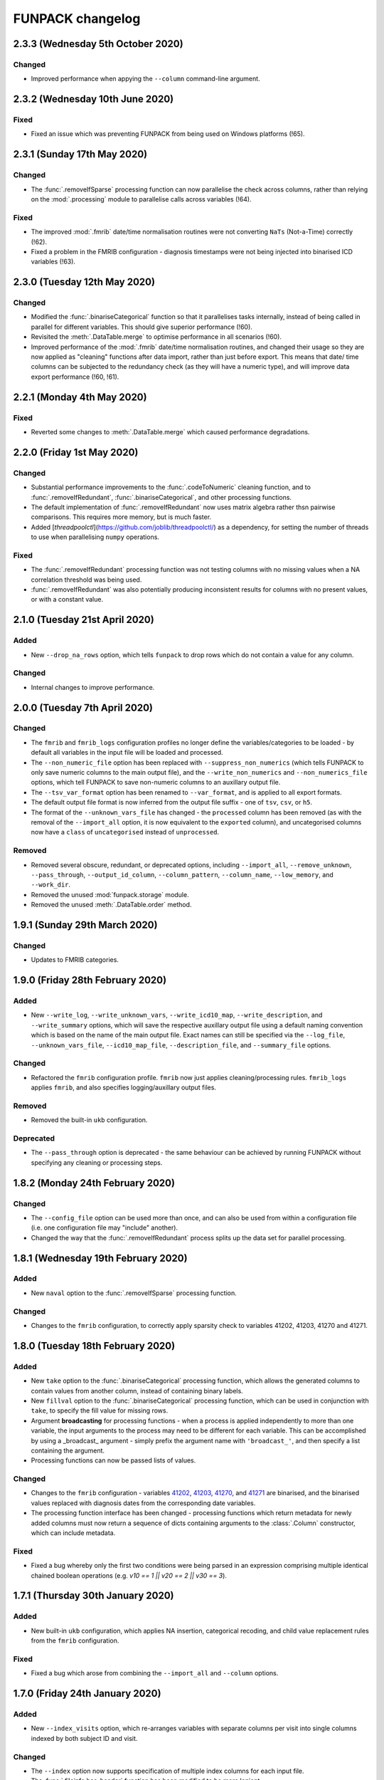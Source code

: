 FUNPACK changelog
=================


2.3.3 (Wednesday 5th October 2020)
----------------------------------


Changed
^^^^^^^


* Improved performance when appying the ``--column`` command-line argument.


2.3.2 (Wednesday 10th June 2020)
--------------------------------


Fixed
^^^^^


* Fixed an issue which was preventing FUNPACK from being used on Windows
  platforms (!65).


2.3.1 (Sunday 17th May 2020)
----------------------------


Changed
^^^^^^^


* The :func:`.removeIfSparse` processing function can now parallelise the
  check across columns, rather than relying on the :mod:`.processing` module
  to parallelise calls across variables (!64).


Fixed
^^^^^


* The improved :mod:`.fmrib` date/time normalisation routines were not
  converting ``NaTs`` (Not-a-Time) correctly (!62).
* Fixed a problem in the FMRIB configuration - diagnosis timestamps were not
  being injected into binarised ICD variables (!63).


2.3.0 (Tuesday 12th May 2020)
-----------------------------


Changed
^^^^^^^


* Modified the :func:`.binariseCategorical` function so that it parallelises
  tasks internally, instead of being called in parallel for different
  variables. This should give superior performance (!60).
* Revisited the :meth:`.DataTable.merge` to optimise performance in all
  scenarios (!60).
* Improved performance of the :mod:`.fmrib` date/time normalisation routines,
  and changed their usage so they are now applied as "cleaning" functions
  after data import, rather than just before export. This means that date/
  time columns can be subjected to the redundancy check (as they will have
  a numeric type), and will improve data export performance (!60, !61).


2.2.1 (Monday 4th May 2020)
---------------------------


Fixed
^^^^^


* Reverted some changes to :meth:`.DataTable.merge` which caused performance
  degradations.


2.2.0 (Friday 1st May 2020)
---------------------------


Changed
^^^^^^^


* Substantial performance improvements to the :func:`.codeToNumeric` cleaning
  function, and to :func:`.removeIfRedundant`, :func:`.binariseCategorical`,
  and other processing functions.
* The default implementation of :func:`.removeIfRedundant` now uses matrix
  algebra rather thsn pairwise comparisons. This requires more memory, but
  is much faster.
* Added [`threadpoolctl`](https://github.com/joblib/threadpoolctl/) as a
  dependency, for setting the number of threads to use when parallelising
  ``numpy`` operations.


Fixed
^^^^^


* The :func:`.removeIfRedundant` processing function was not testing columns
  with no missing values when a NA correlation threshold was being used.
* :func:`.removeIfRedundant` was also potentially producing inconsistent
  results for columns with no present values, or with a constant value.


2.1.0 (Tuesday 21st April 2020)
-------------------------------


Added
^^^^^


* New ``--drop_na_rows`` option, which tells ``funpack`` to drop rows which do
  not contain a value for any column.


Changed
^^^^^^^


* Internal changes to improve performance.


2.0.0 (Tuesday 7th April 2020)
------------------------------


Changed
^^^^^^^


* The ``fmrib`` and ``fmrib_logs`` configuration profiles no longer define the
  variables/categories to be loaded - by default all variables in the input file
  will be loaded and processed.
* The ``--non_numeric_file`` option has been replaced with ``--suppress_non_numerics``
  (which tells FUNPACK to only save numeric columns to the main output file),
  and the ``--write_non_numerics`` and ``--non_numerics_file`` options, which
  tell FUNPACK to save non-numeric columns to an auxillary output file.
* The ``--tsv_var_format`` option has been renamed to ``--var_format``, and is
  applied to all export formats.
* The default output file format is now inferred from the output file suffix -
  one of ``tsv``, ``csv``, or ``h5``.
* The format of the ``--unknown_vars_file`` has changed - the ``processed``
  column has been removed (as with the removal of the ``--import_all`` option,
  it is now equivalent to the ``exported`` column), and uncategorised columns
  now have a ``class`` of ``uncategorised`` instead of ``unprocessed``.


Removed
^^^^^^^


* Removed several obscure, redundant, or deprecated options, including
  ``--import_all``, ``--remove_unknown``, ``--pass_through``,
  ``--output_id_column``, ``--column_pattern``, ``--column_name``,
  ``--low_memory``, and ``--work_dir``.
* Removed the unused :mod:`funpack.storage` module.
* Removed the unused :meth:`.DataTable.order` method.


1.9.1 (Sunday 29th March 2020)
------------------------------


Changed
^^^^^^^


* Updates to FMRIB categories.


1.9.0 (Friday 28th February 2020)
---------------------------------


Added
^^^^^


* New ``--write_log``, ``--write_unknown_vars``, ``--write_icd10_map``,
  ``--write_description``, and ``--write_summary`` options, which will save
  the respective auxillary output file using a default naming convention which
  is based on the name of the main output file. Exact names can still be
  specified via the ``--log_file``, ``--unknown_vars_file``,
  ``--icd10_map_file``, ``--description_file``, and ``--summary_file``
  options.


Changed
^^^^^^^


* Refactored the ``fmrib`` configuration profile. ``fmrib`` now just applies
  cleaning/processing rules. ``fmrib_logs`` applies ``fmrib``, and also
  specifies logging/auxillary output files.


Removed
^^^^^^^


* Removed the built-in ``ukb`` configuration.


Deprecated
^^^^^^^^^^


* The ``--pass_through`` option is deprecated - the same behaviour can be
  achieved by running FUNPACK without specifying any cleaning or processing
  steps.


1.8.2 (Monday 24th February 2020)
---------------------------------


Changed
^^^^^^^


* The ``--config_file`` option can be used more than once, and can also be
  used from within a configuration file (i.e. one configuration file may
  "include" another).
* Changed the way that the :func:`.removeIfRedundant`  process splits up
  the data set for parallel processing.


1.8.1 (Wednesday 19th February 2020)
------------------------------------


Added
^^^^^


* New ``naval`` option to the :func:`.removeIfSparse` processing function.


Changed
^^^^^^^


* Changes to the ``fmrib`` configuration, to correctly apply sparsity check
  to variables 41202, 41203, 41270 and 41271.


1.8.0 (Tuesday 18th February 2020)
----------------------------------


Added
^^^^^


* New ``take`` option to the :func:`.binariseCategorical` processing function,
  which allows the generated columns to contain values from another column,
  instead of containing binary labels.
* New ``fillval`` option to the :func:`.binariseCategorical` processing
  function, which can be used in conjunction with ``take``, to specify the
  fill value for missing rows.
* Argument **broadcasting** for processing functions - when a process is
  applied independently to more than one variable, the input arguments to the
  process may need to be different for each variable. This can be accomplished
  by using a _broadcast_ argument - simply prefix the argument name with
  ``'broadcast_'``, and then specify a list containing the argument.
* Processing functions can now be passed lists of values.


Changed
^^^^^^^


* Changes to the ``fmrib`` configuration - variables
  `41202 <http://biobank.ctsu.ox.ac.uk/crystal/field.cgi?id=41202>`_,
  `41203 <http://biobank.ctsu.ox.ac.uk/crystal/field.cgi?id=41203>`_,
  `41270 <http://biobank.ctsu.ox.ac.uk/crystal/field.cgi?id=41270>`_, and
  `41271 <http://biobank.ctsu.ox.ac.uk/crystal/field.cgi?id=41271>`_ are
  binarised, and the binarised values replaced with diagnosis dates from
  the corresponding date variables.
* The processing function interface has been changed - processing functions
  which return metadata for newly added columns must now return a sequence of
  dicts containing arguments to the :class:`.Column` constructor, which can
  include metadata.


Fixed
^^^^^


* Fixed a bug whereby only the first two conditions were being parsed in
  an expression comprising multiple identical chained boolean operations
  (e.g. `v10 == 1 || v20 == 2 || v30 == 3`).


1.7.1 (Thursday 30th January 2020)
----------------------------------


Added
^^^^^


* New built-in ``ukb`` configuration, which applies NA insertion, categorical
  recoding, and child value replacement rules from the ``fmrib`` configuration.


Fixed
^^^^^

* Fixed a bug which arose from combining the ``--import_all`` and ``--column``
  options.


1.7.0 (Friday 24th January 2020)
--------------------------------


Added
^^^^^


* New ``--index_visits`` option, which re-arranges variables with separate
  columns per visit into single columns indexed by both subject ID and visit.


Changed
^^^^^^^


* The ``--index`` option now supports specification of multiple index columns
  for each input file.
* The :func:`.fileinfo.has_header` function has been modified to be more
  lenient.
* The :mod:`.importing` module has been internally refactored to improve
  code cleanliness.
* Various minor internal API changes.
* The :func:`.removeIfRedundant` processsing function will now drop columns
  which are redundant with respect to other columns which have already been
  dropped.
* Update to the FMRIB configuration (handling variable `6150
  <https://biobank.ctsu.ox.ac.uk/crystal/field.cgi?id=6150>`_).
* The ``'codingdesc'`` metaproc function takes into account possible
  categorical recodings when retrieving the description for a particular
  value.


Fixed
^^^^^


* The :func:`.removeIfRedundant` processsing function was unnecessarily
  evaluating column pairs more than once, when run in parallel.


1.6.0 (Wednesday 11th December 2019)
------------------------------------


Added
^^^^^


* Non-numeric variables can now be used in conditional expressions, e.g.
  ``'v41202 == "A009"'`. Within such expressions, the value must be contained
  within single or double quotes.
* New ``contains`` operator, for use within conditional expressions to test
  presence of sub-strings.


Changed
^^^^^^^


* Parallelisation is now disabled by default, and must be explicitly enabled
  via the ``--num_jobs`` option. This is done in the ``fmrib`` configuration.
* Subject inclusion expressions are now evaluated during, rather than after,
  data import. They are now therefore performed in parallel on different
  chunks of the input file(s) (when parallelisaton is enabled).


1.5.0 (Monday 9th December 2019)
--------------------------------


Added
^^^^^


* New :func:`.util.wc` function to count the rows (lines) of a file;
  this is simply a wrapper around the UNIX ``wc`` tool.
* New :func:`.util.cat` function to concatenate multiple files together;
  this is simply a wrapper around the UNIX ``cat`` tool.
* New :func:`.util.inMainProcess` function so a process can determine whether
  it is the main process or a worker process.
* New :meth:`.DataTable.subtable` and :meth:`.DataTable.merge` methods, to aid
  in passing data to/from worker processes.
* Processing functions can now be specified to run independently on a subset
  of variables by using ``'independent'`` in the variable list.
* New ``any`` and ``all`` operations which can be used in conditional
  statements to control how the conditional results are combined across
  multiple columns for one variable. These can be used with the ``--subject``
  option.


Changed
^^^^^^^


* FUNPACK will now parallelise tasks by default; previously it would only
  parallelise tasks if ``--low_memory`` mode were selected.
* The data import stage is parallelised by using multiple processes to read
  different chunks of the input file(s), and then concatenating the resulting
  ``pandas.DataFrame`` objects afterwards.
* Cleaning functions are executed on each variable in parallel.
* Each processing step is executed in parallel where possible
  (e.g. ``independent`` processes), but processing steps are still executed
  sequentially.  New columns created by processing functions are saved to
  disk, and re-loaded by the main process, rather than being passed back to
  the main process via inter-process communication.
* The ``removeIfRedundant`` process now compares pairs of columns in parallel.
* The data export stage is parallelised by writing chunks of rows to different
  files, and then concatenating them into a single output file afterwards.
* The ``--variable``, ``--subject`` and ``--exclude`` options now accept
  comma-separated mixtures of IDs and MATLAB-style ranges.
* Updates to FMRIB categories.
* Updates to FMRIB processing rules, to take advantage of parallelism.
* The ,:mod:`icd10` module must now be initialised via the
  :func:`.icd10.initialise` function, when it is to be used in a multiprocessing
  context. This is not necessary when ``funpack`` is configured to not
  parallelise tasks (e.g. with ``--num_jobs 1``).


Deprecated
^^^^^^^^^^


* The ``--low_memory`` and ``--work_dir`` options have been deprecated, and no
  longer have any effect. The :mod:`.storage` module is no longer used, but is
  still present for possible future usage.


1.4.5 (Thursday 5th December 2019)
----------------------------------


Changed
^^^^^^^


* The ``funpack_demo`` notebook is now executed from a temporary directory, so
  it does not require write-permissions to the FUNPACK installation directory.


Fixed
^^^^^


* Fixed a bug where non-numeric variables (e.g. `41271
  <https://biobank.ctsu.ox.ac.uk/crystal/field.cgi?id=41271>`_ ) were being
  interpreted by ``pandas`` as being numeric.


1.4.4 (Friday 15th November 2019)
---------------------------------


Changed
^^^^^^^


* Updates to the FMRIB categories and configuration.


1.4.3 (Monday 11th November 2019)
---------------------------------


Changed
^^^^^^^


* Updated internal variable and data coding tables to the latest available from
  the UK Biobank showcase.
* Increased the file sample size used by :func:`.fileinfo.sniff`.


1.4.2 (Tuesday 6th August 2019)
-------------------------------


Changed
^^^^^^^


* Minor changes to the FMRIB configuration.


1.4.1 (Monday 8th July 2019)
----------------------------


Added
^^^^^


* New ``--trust_types`` command-line flag which tells FUNPACK to assume that
  the data in known-to-be-numeric columns is parseable (i.e. that there are no
  bad/unparseable values). This option improves import performance, but at the
  cost of causing FUNPACK to crash if the assumption is not true.


1.4.0 (Sunday 7th July 2019
---------------------------


Added
^^^^^


* Added a new ``InternalType`` column to the variable table, which can be used
  to specify the type to use internally for a given variable
  (e.g. ``float64``).  This is so that the default type of ``float32`` can be
  overridden for specific variables for which this is problematic, such as
  variable :ref:`20003
  <https://biobank.ctsu.ox.ac.uk/crystal/field.cgi?id=20003>`_. This column is
  initially populated from ``funpack/data/type.txt``.
* New :mod:`funpack.coding` module, for retrieving descriptive information
  about data codings. The information is stored in the
  ``funpack/data/coding/``directory.  Hierarchical data codings are still
  accessed via the :mod:`.hierarchy` module.
* New :func:`hierarchicalDescriptionFromCode`,
  :func:`hierarchicalDescriptionFromNumeric`, and
  :func:`codingDescriptionFromValue` metaprocessing functions.



Changed
^^^^^^^

* The hierarchical coding name no longer needs to be specified when using the
  :func:`.codeToNumeric` cleaning function - the coding is automatically looked
  up.
* Variable 4288 has been moved from ``cognitive phenotypes`` to
  ``miscellaneous`` in the FMRIB categories.
* Variable 20003 is now binarised in the FMRIB categories.
* Changed the meta-processing function signature - these functions are now
  passed the :class:`.DataTable` and variable ID, in addition the value.


Fixed
^^^^^


* Now using an internal type of ``float64`` for variable 20003, as it
  potentially has values which cannot be represented in ``float32``.


Deprecated
^^^^^^^^^^


* Deprecated the `xDescriptionFromCode` and `xDescriptionFromNumeric`
  metaprocessing functions.


1.3.2 (Tuesday 4th June 2019)
-----------------------------


Changed
^^^^^^^


* Minor adjustments to the FMRIB categories.


1.3.1 (Thursday 30th May 2019)
------------------------------


Changed
^^^^^^^


* Updates to documentation.


1.3.0 (Wednesday 29th May 2019)
-------------------------------


Added
^^^^^


* New :func:`.codeToNumeric` cleaning function, for transforming hierarhical
  variable codes.
* New :func:`.hierarchy.codeToNumeric` and
  :func:`.hierarchy.numericToCode` functions.
* New meta-process functions for generating descriptions for ICD9, OPCS3 and
  OPCS4 hierarchical variables.
* Variable, data coding, processing, category and type files in the
  ``funpack/config`` directory can be specified on the command line and in
  configuration files as relative paths, and using a "dot" syntax, e.g.
  ``fmrib/categories.tsv``, or ``fmrib.categories``.


Changed
^^^^^^^


* Built-in cleaning and processing rules are no longer applied by default -
  they are now a part of the built-in ``fmrib`` configuration, and can be
  applied via ``-cfg fmrib``.
* Updates to built-in ``fmrib`` processing.
* The ``flattenHierarchical`` processing function accepts a ``name`` argument,
  allowing the hierarchical data type name to be specified.  If not provided,
  the type is inferred from the variable ID if possible.


Fixed
^^^^^


* Fixed a bug where a processing step attempted to add a new column with
  the same name as an existing one.


Deprecated
^^^^^^^^^^


* The :func:`.convertICD10Codes` cleaning function has been replaced by
  the new :func:`.codeToNumeric` function, which can be used with any
  hierarchical variable.
* The :func:`.icd10.codeToNumeric` and :func:`.icd10.numericToCode` functions
  have been replaced by the :func:`.hierarchy.codeToNumeric` and
  :func:`.hierarchy.numericToCode` functions.
* The :func:`.loadDefaultTables` function is obsolete and has been deprecated.



1.2.1 (Tuesday 28th May 2019)
-----------------------------


Changed
^^^^^^^


* Minor changes to built-in variable categories.


1.2.0 (Saturday 25th May 2019)
------------------------------


Added
^^^^^


* New ``--summary_file`` option, which exports a summary of the
  cleaning/processing steps that have been applied to each variable.


Changed
^^^^^^^


* Built-in recoding, NA insertion, and child value replacement rules have
  been revised and updated.


1.1.4 (Friday 17th May 2019)
----------------------------


Changed
^^^^^^^


* Changed default processing rules so a column with standard deviation less
  than ``1e-6`` is deemed sparse, and dropped.



1.1.3 (Thursday 16th May 2019)
------------------------------


Changed
^^^^^^^


* The :func:`.isSparse` function has been changed so that, when the ``mincat``
  or ``maxcat`` tests are specified as proportions, they are applied relative
  to the number of *non-missing* data points, rather than the total number of
  data points.


1.1.2 (Thursday 16th May 2019)
------------------------------


Fixed
^^^^^


* Fixed a bug in :func:`.flattenHierarchical` with respect to handling missing
  values.


1.1.1 (Wednesday 15th May 2019)
-------------------------------


Fixed
^^^^^


* Changed the :func:`.isSparse` function to avoid issues with non-numaric
  data.


1.1.0 (Tuesday 14th May 2019)
-----------------------------


Changed
^^^^^^^


* The ``--visit``/``-vi`` command line option will no longer be applied to
  variables which do not have an `instancing
  <https://biobank.ctsu.ox.ac.uk/crystal/schema.cgi?id=9>`_ code 2.
  This is implemented in the :func:`.keepVisits` function.
* The :func:`.remove` and :func:`.keepVisits` function signatures have changed
  - they now require the variable table to be passed in as the first argument.


1.0.2 (Tuesday 14th May 2019)
-----------------------------


Changed
^^^^^^^


* The :func:`.removeIfSparse` processing function accepts an ``ignoreType``
  parameter which forces all tests to be run, regardless of the variable type.


Fixed
^^^^^


* The :func:`.isSparse` function was skipping the ``mincat``/``maxcat`` tests
  for non-numeric categorical variables.


1.0.1 (Friday 9th May 2019)
---------------------------


Changed
^^^^^^^


* Python package name changed from ``fmrib_unpack`` to ``fmrib-unpack``.


1.0.0 (Friday 9th May 2019)
---------------------------


Changed
^^^^^^^


* ``ukbparse`` is now called ``FUNPACK`` - the *FMRIB UKBiobank Normalisation,
  Processing And Cleaning Kit*.


Removed
^^^^^^^


* The ``ukbparse_htmlparse``, ``ukbparse_join``, and
  ``ukbparse_compare_tables`` scripts have been removed.
* The ``ukbparse.icd10.readICD10CodingFile`` function and
  ``ukbparse.icd10.ICD10Hierarchy`` class have been removed (their
  functionality was replaced by the :mod:`.hierarchy` module)
* The :func:`.processing_functions.removeIfSparse` and
  :func:`.processing_functions_core.removeIfSparse` functions no longer accept
  an ``absolute`` argument.



0.21.1 (Thursday 8th May 2019)
------------------------------


Changed
^^^^^^^


* Addd categories 1, 2 and 99 to the ``fmrib`` configuration.



0.21.0 (Thursday 8th May 2019)
------------------------------


Added
^^^^^


* :class:`.Column` objects now have a ``metadata`` attribute which may be used
  in the column description (if the ``--description_file`` option is used).
  Processing functions can set the metadata for newly added columns.
* New ``metaproc`` plugin type to manipulate column metadata.
* All processing functions accept a ``metaproc`` argument, allowing a
  ``metaproc`` function to be applied to any column metadata that is returned
  by the processing function..


Changed
^^^^^^^


* The :func:`.binariseCategorical` function sets the categorical value as
  column metadata on the new binarised columns.


0.20.1 (Wednesday 8th May 2019)
-------------------------------


Fixed
^^^^^


* Fixed some typos in the ``README`` file.


0.20.0 (Tuesday 7th May 2019)
-----------------------------


Added
^^^^^


* The :func:`.isSparse` and :func:`.removeIfSparse` functions accept
  a new option, ``mincat``, which allows a categorical to be deemed sparse
  if the size of its smallest category is below a given threshold.
* New ``--description_file`` option which, for UK BioBank data, saves the
  description for each column to a text file.


Changed
^^^^^^^


* The ``absolute`` parameter to the :func:`.isSparse` and
  :func:`.removeIfSparse` functions is deprecated. Instead, they now accept
  ``abspres`` and ``abscat`` arguments, allowing the
  absoluteness/proportionality of the ``minpres`` and ``mincat``/``maxcat``
  options to be specified separately.
* Changed default processing rules so that ICD10 variables undergo a slightly
  different sparsity test.


Fixed
^^^^^


* Fixed a bug in the categorical recoding rules for Data Coding `100012
  <https://biobank.ctsu.ox.ac.uk/crystal/coding.cgi?id=100012>`_.



0.19.2 (Friday 26th April 2019)
-------------------------------


Changed
^^^^^^^


* Changes to built-in categories and to ``fmrib`` configuration.


0.19.1 (Thursday 25th April 2019)
---------------------------------


Changed
^^^^^^^


* Changed the default processing rules for ICD10 variables 40001, 40002,
  40006, 41202, and 41204.
* Added ICD10 variables 41201 and 41270 to the default cleaning/processing
  rules.


0.19.0 (Wednesday 24th April 2019)
----------------------------------


Added
^^^^^


* The ``--column`` option now accepts a file which contains a list of column
  names to import.


Changed
^^^^^^^


* The :func:`.icd10.codeToNumeric` and :func:`.icd10.numericToCode` functions
  have been changed to use the integer node IDs in the ICD10 hierarchy
  file. The previous approach could not handle parent categories, nor a small
  number of ICD10 codes which do not have a ``<letter><number>`` structure.
* The :func:`.fileinfo.has_header` function has been made more lenient for
  files with a small number of columns.


0.18.0 (Tuesday 23rd April 2019)
--------------------------------


Added
^^^^^


* New :func:`.icd10.numericToCode` function for converting from a numeric
  ICD10 code representation back to its alphanumeric representation.


Changed
^^^^^^^


* The default binarised ICD10 column name format has been changed from
  ``[variable_id][numeric_code]-[visit].0`` to
  ``[variable_id]-[visit].[numeric_code]``.
* The ``--non_numeric_file`` will not be created if there are not any
  non-numeric columns.
* The built-in ``fmrib`` configuration now includes verbosity and logging
  settings.
* The :func:`.isSparse` function now returns the reason and value for
  columns which fail the sparsity test.



0.17.0 (Monday 22nd April 2019)
-------------------------------


Added
^^^^^


* New ``--non_numeric_file`` option allows non-numeric columns to be saved to
  a separate file (TSV export only).
* Built-in ``fmrib.cfg`` configuration file, which can be used via
  ``-cfg fmrib``.


Changed
^^^^^^^


* The file generated by ``--unknown_vars_file`` now includes variables which
  are known, but are not in an existing category, and do not have any cleaning
  or processing rules specified for them.
* Built-in categories have been updated.


Fixed
^^^^^


* A bug in the column names generated for binarised ICD10 categorical codes
  has been fixed. This bug would potentially have resulted in collisions
  between column names for different ICD10 codes.


0.16.0 (Friday 22nd March 2019)
-------------------------------


Changed
^^^^^^^


* Full variable and datacoding table files no longer need to be provided -
  ``ukbparse`` uses ``ukbparse/data/field.txt`` and
  ``ukbparse/data/encoding.txt`` files, obtained from the UK Biobank showcase
  website, as the basis for recognising variables and data codings. The
  ``--variable_file``/``-vf`` and ``--datacoding_file``/``-df`` options now
  accept partial table definitions - these will be merged with the built-in
  rules (still stored in ``ukbparse/data/variables_*.tsv`` and
  ``ukbparse/data/datacodings_*.tsv``) when ``ukbparse`` is invoked.


Deprecated
^^^^^^^^^^


* The ``ukbparse_htmlparse``, ``ukbparse_join`` , and
  ``ukbparse_compare_tables`` commands.


Removed
^^^^^^^


* The ``--icd10_file`` command-line option has been removed.


0.15.1 (Thursday 21st March 2019)
---------------------------------


Fixed
^^^^^


* Fixed a bug which arose when using the ``--rename_column`` option.


0.15.0 (Monday 18th March 2019)
-------------------------------


Added
^^^^^


* New cleaning function, :func:`.flattenHierarchical`, for use with
  hierarchical variables (e.g. ICD10). The function can be used to replace
  leaf values with parent values.
* New :mod:`.hierarchy` module which contains helper functions and data
  structures for working with hierarchical variables.
* Definitions for all hierarchical UK Biobank variables are located in the
  ``ukbparse/data/hierarchy/`` directory.


Deprecated
^^^^^^^^^^


* The :func:`.readICD10ConfigFile` function has been replaced with the
  :func:`.loadHierarchyFile` function.
* The :class:`.ICD10Hierarchy` class has been replaced with the
  :class:`.Hierarchy` class .


0.14.8 (Monday 18th March 2019)
-------------------------------


Fixed
^^^^^


* Fixed an issue with the :func:`.binariseCategorical` processing function
  being applied to ICD10 codes.


0.14.7 (Sunday 17th March 2019)
-------------------------------


Changed
^^^^^^^


* Changes to default cleaning rules - negative values for integer/categorical
  types are no longer discarded.


0.14.6 (Saturday 16th March 2019)
---------------------------------


Fixed
^^^^^


* Fixed a ``KeyError`` which was occurring during the child-value replacement
  stage for input files which did not have column names of the form
  ``[variable]-[visit].[instance]``.
* Fixed some issues introduced by behavioural changes in the
  ``pandas.HDFStore`` class.


0.14.5 (Thursday 17th January 2019)
-----------------------------------


Fixed
^^^^^


* Implemented a workaround for a `bug <https://bugs.python.org/issue9334>`_ in
  the Python ``argparse`` module.


0.14.4 (Friday 11th January 2019)
---------------------------------


Changed
^^^^^^^


* Updated the default processing rules for variable
  [1120-1150](https://biobank.ctsu.ox.ac.uk/crystal/field.cgi?id=1120).


0.14.3 (Tuesday 8th January 2019)
---------------------------------


Fixed
^^^^^


* Fixed a regression introduced in 0.14.2, where column loading restrictions
  (e.g. ``--variable``) were not being honoured


0.14.2 (Monday 7th January 2019)
--------------------------------


Fixed
^^^^^


* Fixed a regression introduced in 0.14.1, where using the ``--variable`` and
  ``--visit`` options together could cause a crash.


0.14.1 (Monday 7th January 2019)
--------------------------------


Fixed
^^^^^


* If the index columns for each input file have different names, the output
  index column was unnamed.  It is now given the name of the index column in
  the first input file.
* When the ``--column`` and ``--variable`` options were used together, only
  columns which passed both tests were being loaded. Now, columns which pass
  either test are loaded.


0.14.0 (Tuesday 25th December 2018)
-----------------------------------


Added
^^^^^


* New ``--column`` option, allowing columns to be selected by name/name
  pattern.
* ``ukbparse`` can now be installed from `conda-forge
  <https://anaconda.org/conda-forge/ukbparse>`_.


Changed
^^^^^^^


* The index column in the output file no longer defaults to being named
  ``'eid'``. It defaults to the name of the index in the input file, but
  can still be overridden by the ``--output_id_column`` option.


Fixed
^^^^^


* Blank lines are now allowed in configuration files (#2)
* Fix to derived column names for ICD10 variables in default processing rules.


0.13.1 (Thursday 20th December 2018)
------------------------------------


Added
^^^^^


* Unit test to make sure that ``ukbparse`` crashes if given bad input
  arguments.


0.13.0 (Thursday 20th Deember 2018)
-----------------------------------


Added
^^^^^


* New ``--index`` option, allowing the position of the index column in input
  files to be specified.
* The ``--variable``, ``--subject``, and ``--exclude`` options now accept
  comma-separated lists, in addition to IDs, ID ranges, and text files.


Fixed
^^^^^


* Memory usage estimates in log messages were wrong under Linux.


0.12.3 (Tuesday 18th December 2018
----------------------------------


Changed
^^^^^^^


* Changes to new :func:`.fileinfo.has_header` function to improve robustness.


0.12.2 (Monday 17th December 2018)
----------------------------------


Changed
^^^^^^^


* Now using a custom implementation of ``csv.Sniffer.has_header``, as the
  standard library version does not handle some scenarios.


0.12.1 (Saturday 15th December 2018)
------------------------------------


Added
^^^^^


* Added some instructions for generating your own variable and data coding
  tables to the README.


Changed
^^^^^^^


* The ``ukbparse_demo`` script ensures that the Jupyter ``bash_kernel`` is
  installed.
* The ``ukbparse_compare_tables``, ``ukbparse_htmlparse`` and
  ``ukbparse_join`` scripts print some help documentation when called without
  any arguments.
* Added ``lxml`` as a dependency (required by ``beautifulsoup4``).


0.12.0 (Tuesday 11th December 2018)
-----------------------------------


Added
^^^^^


* The ``join``, ``compare_tables``, and ``htmlparse`` scripts are now
  installed as entry points called ``ukbparse_join``,
  ``ukbparse_compare_tables``, and ``ukbparse_htmlparse``.
* Jupyter notebook, demonstrating most of the features in ``ukbparse``, at
  ``ukbparse/demo/ukbparse_demonstration.ipynb``. You can run the demo via the
  ``ukbparse_demo`` entry point.


Changed
^^^^^^^


* Moved the ``scripts/`` directory into the ``ukbparse/`` directory.
* Improved string representation of process functions.


Fixed
^^^^^


* Fix to configuration file parsing code - ``shlex.split`` is now used instead
  of ``str.split``.
* Fixed mixed data type issues when merging the data coding and type tables into
  the variable table.


0.11.3 (Monday 10th December 2018)
----------------------------------


Changed
^^^^^^^


* Made the ``vid``, ``visit``, and ``instance`` parameters to the
  :class:`.Column` class optional, to make life easier for custom sniffer
  functions.


0.11.2 (Monday 10th December 2018)
----------------------------------


Fixed
^^^^^


* Fixed a bug in the handling of new variable IDs returned by processing
  functions.



0.11.1 (Monday 10th December 2018)
----------------------------------


Fixed
^^^^^


* Fixed a bug in the :func:`.removeIfSparse` processing function.


0.11.0 (Monday 10th December 2018)
----------------------------------


Added
^^^^^


* New ``--no_builtins`` option, which causes the built-in variable, data
  coding, type, and category table files to be bypassed.
* New :meth:`.PluginRegistry.get` function for getting a reference to a plugin
  function.
* Cleaning/processing functions are listed in command-line help.


0.10.5 (Saturday 8th December 2018)
-----------------------------------


Changed
^^^^^^^


* The ``minpres`` option to the :func:`.removeIfSparse` processing function
  is ignored if it is specified as an absolute value, and the data set length
  is less than it.


0.10.4 (Friday 7th December 2018)
---------------------------------


Fixed
^^^^^


* Fixed an issue with the `--subject` command line option.


0.10.3 (Friday 7th December 2018)
---------------------------------


Fixed
^^^^^


* Made use of the standard library ``resource`` module conditional, as it is
  not present on Windows.


0.10.2 (Friday 7th December 2018)
---------------------------------


Fixed
^^^^^


* Removed relative imports from test modules.


0.10.1 (Friday 7th December 2018)
---------------------------------


Fixed
^^^^^


* The :mod:`ukbparse.plugins` package was missing an ``__init__.py``, and was
  not being included in PyPI packages.


0.10.0 (Thursday 6th December 2018)
-----------------------------------


Added
^^^^^


* New ``--na_values``, ``--recoding``, and ``--child_values`` command-line
  options for specifying/overriding NA insertion, categorical recodings,
  and child variable value replacement.
* ``--dry_run`` mode now prints information about columns that would not be
  loaded.


Fixed
^^^^^


* Fixed a bug in the :func:`.calculateExpressionEvaluationOrder` function.


0.9.0 (Thursday 6th December 2018)
----------------------------------


Added
^^^^^


* Infrastructure for automatic deployment to PyPI and Zenodo.


Changed
^^^^^^^


* Improved ``--dry_run`` output formatting.


0.8.0
-----


Added
^^^^^


* New ``--dry_run`` command-line option, which prints a summary of the cleaning
  and processing that would take place.


0.7.1
-----


Fixed
^^^^^


* Fixed a bug in the :func:`.icd10.saveCodes` function.


0.7.0
-----


Changed
^^^^^^^


* Small refactorings in :mod:`ukbparse.config` so that command line arguments
  can be logged easily.


0.6.3
-----


Changed
^^^^^^^


* Minor updates to avoid deprecation warnings.


0.6.2
-----


Fixed
^^^^^


* Fixed a bug with the ``--import_all`` option, where an error would be thrown
  if a specifically requested variable was removed during processing.


0.6.1
-----


Changed
^^^^^^^


* Changed default processing for variables 41202/41204 so they are binarised
  *within* visit.


0.6.0
-----


Added
^^^^^


* New ``--import_all`` and ``--unknown_vars_file`` options for outputting
  information about previously unknown variables/columns.


Changed
^^^^^^^


* Changed processing function return value interface - see the
  :mod:`.processing_functions` module for details.


0.5.0
-----


Added
^^^^^


* Ability to export a mapping file containing the numeric values that ICD10
  codes have been converted into - see the ``--icd10_map_file`` argument.


Changed
^^^^^^^


* Changes to default processing - all ICD10 variables are binarised by default.
  Sparsity/redundancy tests happen at the end, so that columns generated by
  previous steps are tested.


Fixed
^^^^^


* :meth:`.HDFStoreCollection.loc` method returns a ``pandas.DataFrame`` when
  a list of columns are indexed, and a ``pandas.Series`` when a single column
  is indexed.


0.4.1
-----


Changed
^^^^^^^


* Updates to variable table for UKBiobank spirometry variables.


0.4.0
-----


Added
^^^^^


* New :func:`.parseSpirometryData` function for parsing spirometry data
  (i.e. `UKBiobank variable 3066
  <https://biobank.ctsu.ox.ac.uk/crystal/field.cgi?id=3066>`_


Removed
^^^^^^^


* Removed the ``--disable_rename`` command line option, because having the
  columns renamed is really annoying.


0.3.3
-----


Changed
^^^^^^^


* Reverted the behaviour of :func:`.isSparse`.


0.3.2
-----


Changed
^^^^^^^


* Changed the behaviour of :func:`.isSparse` so that series which are *greater
  than* the ``minpres`` threshold pass, rather than *greater than or equal
  to*.


0.3.1
-----


Changed
^^^^^^^


* The :func:`.isSparse` function ignores the ``minpres`` argument if it
  is larger than the number of samples in the data set.


Fixed
^^^^^


* The :func:`.binariseCategorical` function now works on data with missing
  values.


0.3.0
-----


Added
^^^^^


* New :meth:`.DataTable.addColumns` method, so processing functions can
  now add new columns.
* New :func:`.binariseCategorical` processing function, which expands a
  categorical column into multiple binary columns, one for each unique
  value in the data.
* New :func:`.expandCompound` processing function, which expands a
  compound column into columns, one for each value in the compound data.
* Keyword arguments can now be used when specifying processing.


Fixed
^^^^^


* Fixed handling of non-numeric categorical variables


0.2.0
-----


Added
^^^^^

* Added a changelog file


Changed
^^^^^^^


* Updated variable/datacoding files to bring them in line with the latest
  Biobank data release.

